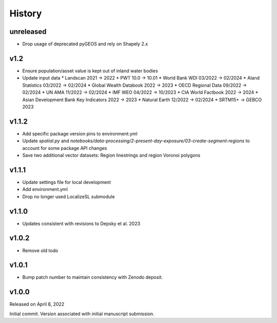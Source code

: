 History
=======

unreleased
----------
* Drop usage of deprecated pyGEOS and rely on Shapely 2.x

v1.2
----
* Ensure population/asset value is kept out of inland water bodies
* Update input data
  * Landscan 2021 -> 2022
  * PWT 10.0 -> 10.01
  * World Bank WDI 03/2022 -> 02/2024
  * Aland Statistics 03/2022 -> 02/2024
  * Global Wealth Databook 2022 -> 2023
  * OECD Regional Data 09/2022 -> 02/2024
  * UN AMA 11/2022 -> 02/2024
  * IMF WEO 04/2022 -> 10/2023
  * CIA World Factbook 2022 -> 2024
  * Asian Development Bank Key Indicators 2022 -> 2023
  * Natural Earth 12/2022 -> 02/2024
  * SRTM15+ -> GEBCO 2023

v1.1.2
------
* Add specific package version pins to environment.yml
* Update `spatial.py` and `notebooks/data-processing/2-present-day-exposure/03-create-segment-regions` to account for some package API changes
* Save two additional vector datasets: Region linestrings and region Voronoi polygons

v1.1.1
------
* Update settings file for local development
* Add environment.yml
* Drop no longer used LocalizeSL submodule
  
v1.1.0
------
* Updates consistent with revisions to Depsky et al. 2023

v1.0.2
------
* Remove old todo

v1.0.1
------
* Bump patch number to maintain consistency with Zenodo deposit.

v1.0.0
------

Released on April 8, 2022

Initial commit. Version associated with initial manuscript submission.